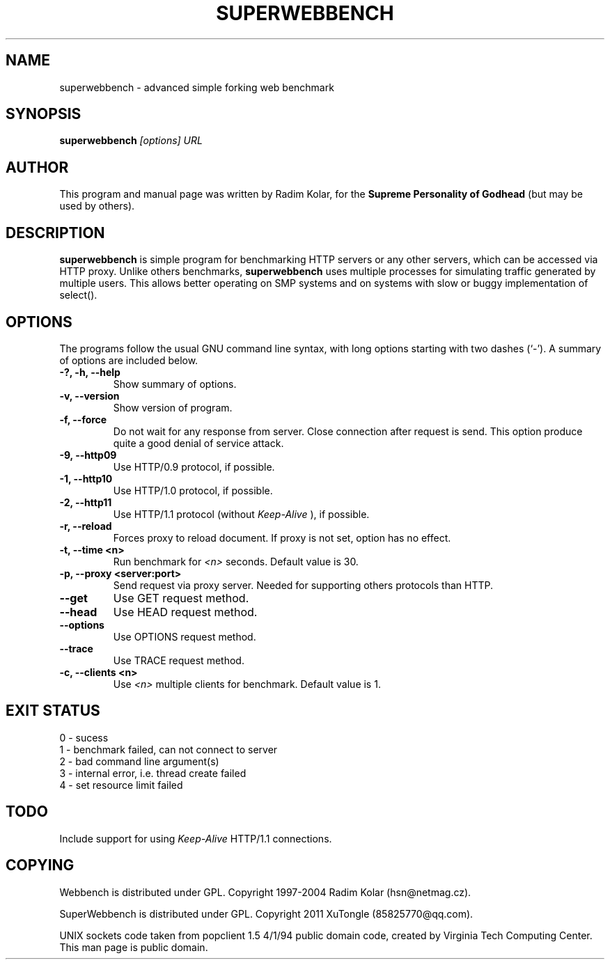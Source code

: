.TH SUPERWEBBENCH 1 "On January 20, 2012"
.\" NAME should be all caps, SECTION should be 1-8, maybe w/ subsection
.\" other parms are allowed: see man(7), man(1)
.SH NAME
superwebbench \- advanced simple forking web benchmark
.SH SYNOPSIS
.B superwebbench
.I "[options] URL"
.br
.SH "AUTHOR"
This program and manual page was written by Radim Kolar,
for the
.B Supreme Personality of Godhead
(but may be used by others).
.SH "DESCRIPTION"
.B superwebbench
is simple program for benchmarking HTTP servers or any
other servers, which can be accessed via HTTP proxy. Unlike others
benchmarks,
.B superwebbench
uses multiple processes for simulating traffic
generated by multiple users. This allows better operating
on SMP systems and on systems with slow or buggy implementation
of select().
.SH OPTIONS
The programs follow the usual GNU command line syntax, with long
options starting with two dashes (`-').
A summary of options are included below.
.TP
.B \-?, \-h, \-\-help
Show summary of options.
.TP
.B \-v, \-\-version
Show version of program.
.TP
.B \-f, \-\-force
Do not wait for any response from server. Close connection after
request is send. This option produce quite a good denial of service
attack.
.TP
.B \-9, \-\-http09
Use HTTP/0.9 protocol, if possible.
.TP
.B \-1, \-\-http10
Use HTTP/1.0 protocol, if possible.
.TP
.B \-2, \-\-http11
Use HTTP/1.1 protocol (without
.I Keep-Alive
), if possible.
.TP
.B \-r, \-\-reload
Forces proxy to reload document. If proxy is not
set, option has no effect.
.TP
.B \-t, \-\-time <n>
Run benchmark for
.I <n>
seconds. Default value is 30.
.TP
.B \-p, \-\-proxy <server:port>
Send request via proxy server. Needed for supporting others protocols
than HTTP.
.TP
.B \-\-get
Use GET request method.
.TP
.B \-\-head
Use HEAD request method.
.TP
.B \-\-options
Use OPTIONS request method.
.TP
.B \-\-trace
Use TRACE request method.
.TP
.B \-c, \-\-clients <n>
Use
.I <n>
multiple clients for benchmark. Default value
is 1.
.SH "EXIT STATUS"
.TP
0 - sucess
.TP
1 - benchmark failed, can not connect to server
.TP
2 - bad command line argument(s)
.TP
3 - internal error, i.e. thread create failed
.TP
4 - set resource limit failed
.SH "TODO"
Include support for using
.I Keep-Alive
HTTP/1.1 connections.
.SH "COPYING"
Webbench is distributed under GPL. Copyright 1997-2004 Radim Kolar (hsn@netmag.cz). 
.P
SuperWebbench is distributed under GPL. Copyright 2011 XuTongle (85825770@qq.com).
.P
UNIX sockets code taken from popclient 1.5 4/1/94 public domain code, created by Virginia Tech Computing Center.
.BR
This man page is public domain.
